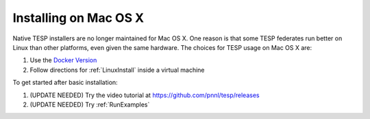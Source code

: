 Installing on Mac OS X
----------------------

Native TESP installers are no longer maintained for Mac OS X. One reason is that
some TESP federates run better on Linux than other platforms, even given the same
hardware. The choices for TESP usage on Mac OS X are:

1. Use the `Docker Version`_  
2. Follow directions for :ref:`LinuxInstall` inside a virtual machine

To get started after basic installation:

1. (UPDATE NEEDED) Try the video tutorial at https://github.com/pnnl/tesp/releases
2. (UPDATE NEEDED) Try :ref:`RunExamples` 

.. _`Docker Version`: https://github.com/pnnl/tesp/blob/develop/install/Docker/ReadMe.md

